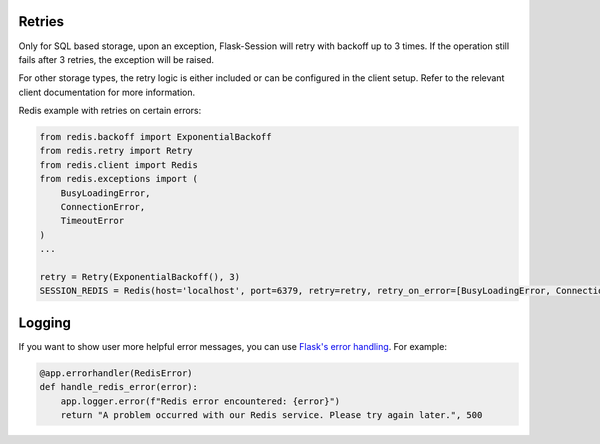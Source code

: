 Retries
--------

Only for SQL based storage, upon an exception, Flask-Session will retry with backoff up to 3 times. If the operation still fails after 3 retries, the exception will be raised.

For other storage types, the retry logic is either included or can be configured in the client setup. Refer to the relevant client documentation for more information.

Redis example with retries on certain errors:

.. code-block:: python
    
    from redis.backoff import ExponentialBackoff
    from redis.retry import Retry
    from redis.client import Redis
    from redis.exceptions import (
        BusyLoadingError,
        ConnectionError,
        TimeoutError
    )
    ...

    retry = Retry(ExponentialBackoff(), 3)
    SESSION_REDIS = Redis(host='localhost', port=6379, retry=retry, retry_on_error=[BusyLoadingError, ConnectionError, TimeoutError])


Logging
-------------------

If you want to show user more helpful error messages, you can use `Flask's error handling`_. For example:

.. code-block:: python

    @app.errorhandler(RedisError)
    def handle_redis_error(error):
        app.logger.error(f"Redis error encountered: {error}")
        return "A problem occurred with our Redis service. Please try again later.", 500


.. _Flask's error handling: https://flask.palletsprojects.com/en/3.0.x/errorhandling/